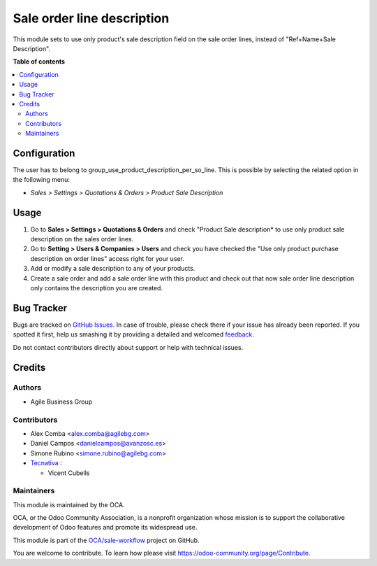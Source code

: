 ===========================
Sale order line description
===========================

.. !!!!!!!!!!!!!!!!!!!!!!!!!!!!!!!!!!!!!!!!!!!!!!!!!!!!
   !! This file is generated by oca-gen-addon-readme !!
   !! changes will be overwritten.                   !!
   !!!!!!!!!!!!!!!!!!!!!!!!!!!!!!!!!!!!!!!!!!!!!!!!!!!!

.. |badge1| image:: https://img.shields.io/badge/maturity-Beta-yellow.png
    :target: https://odoo-community.org/page/development-status
    :alt: Beta
.. |badge2| image:: https://img.shields.io/badge/licence-AGPL--3-blue.png
    :target: http://www.gnu.org/licenses/agpl-3.0-standalone.html
    :alt: License: AGPL-3
.. |badge3| image:: https://img.shields.io/badge/github-OCA%2Fsale--workflow-lightgray.png?logo=github
    :target: https://github.com/OCA/sale-workflow/tree/11.0/sale_order_line_description
    :alt: OCA/sale-workflow
.. |badge4| image:: https://img.shields.io/badge/weblate-Translate%20me-F47D42.png
    :target: https://translation.odoo-community.org/projects/sale-workflow-11-0/sale-workflow-11-0-sale_order_line_description
    :alt: Translate me on Weblate
.. |badge5| image:: https://img.shields.io/badge/runbot-Try%20me-875A7B.png
    :target: https://runbot.odoo-community.org/runbot/167/11.0
    :alt: Try me on Runbot

|badge1| |badge2| |badge3| |badge4| |badge5| 

This module sets to use only product's sale description field on the sale order
lines, instead of "Ref+Name+Sale Description".

**Table of contents**

.. contents::
   :local:

Configuration
=============

The user has to belong to group_use_product_description_per_so_line.
This is possible by selecting the related option in the following menu:

* *Sales > Settings > Quotations & Orders > Product Sale Description*

Usage
=====

#. Go to **Sales > Settings > Quotations & Orders** and check "Product Sale
   description* to use only product sale description on the sales order lines.
#. Go to **Setting > Users & Companies > Users** and check you have checked
   the "Use only product purchase description on order lines" access right for
   your user.
#. Add or modify a sale description to any of your products.
#. Create a sale order and add a sale order line with this product and check
   out that now sale order line description only contains the description you
   are created.

Bug Tracker
===========

Bugs are tracked on `GitHub Issues <https://github.com/OCA/sale-workflow/issues>`_.
In case of trouble, please check there if your issue has already been reported.
If you spotted it first, help us smashing it by providing a detailed and welcomed
`feedback <https://github.com/OCA/sale-workflow/issues/new?body=module:%20sale_order_line_description%0Aversion:%2011.0%0A%0A**Steps%20to%20reproduce**%0A-%20...%0A%0A**Current%20behavior**%0A%0A**Expected%20behavior**>`_.

Do not contact contributors directly about support or help with technical issues.

Credits
=======

Authors
~~~~~~~

* Agile Business Group

Contributors
~~~~~~~~~~~~

* Alex Comba <alex.comba@agilebg.com>
* Daniel Campos <danielcampos@avanzosc.es>
* Simone Rubino <simone.rubino@agilebg.com>
* `Tecnativa <https://www.tecnativa.com>`_ :

  * Vicent Cubells

Maintainers
~~~~~~~~~~~

This module is maintained by the OCA.

.. image:: https://odoo-community.org/logo.png
   :alt: Odoo Community Association
   :target: https://odoo-community.org

OCA, or the Odoo Community Association, is a nonprofit organization whose
mission is to support the collaborative development of Odoo features and
promote its widespread use.

This module is part of the `OCA/sale-workflow <https://github.com/OCA/sale-workflow/tree/11.0/sale_order_line_description>`_ project on GitHub.

You are welcome to contribute. To learn how please visit https://odoo-community.org/page/Contribute.
